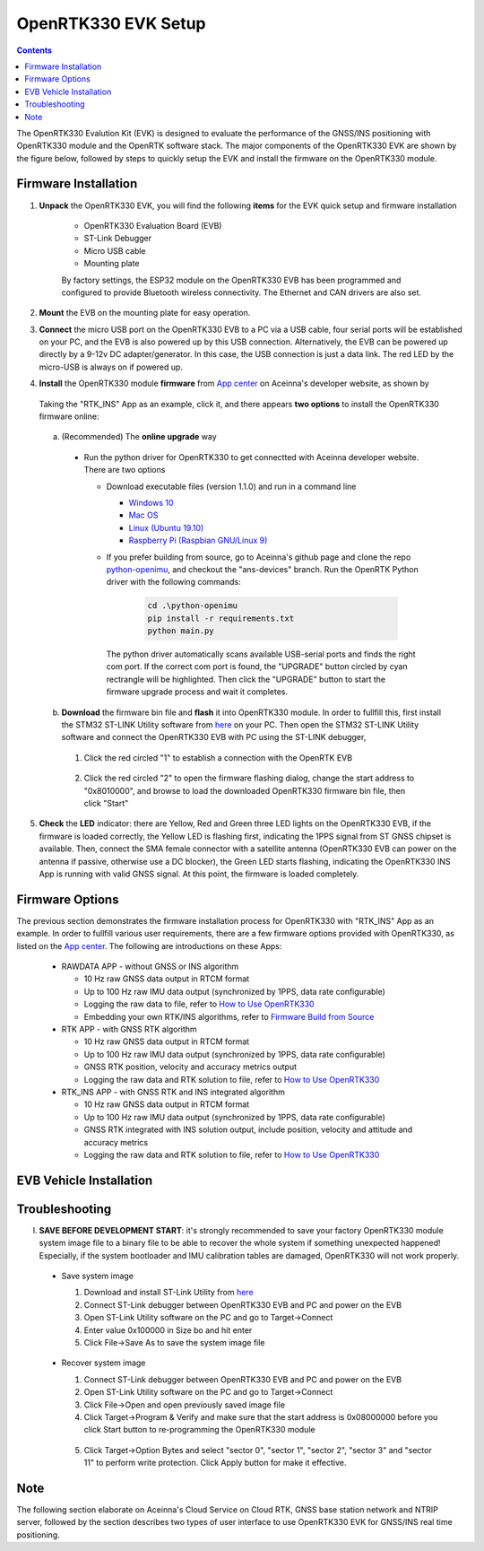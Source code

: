 OpenRTK330 EVK Setup
=================================

.. contents:: Contents
    :local:

The OpenRTK330 Evalution Kit (EVK) is designed to evaluate the performance of the GNSS/INS positioning with OpenRTK330 module and the OpenRTK software stack. The major components of the OpenRTK330 EVK are shown by the figure below, followed by steps to quickly setup the EVK and install the firmware on the OpenRTK330 module. 

.. figure:: media/EvalKit.png
    :width: 6.0in
    :height: 6.0in

Firmware Installation
~~~~~~~~~~~~~~~~~~~~~~~~~~~~~~~~~~~~~

1. **Unpack** the OpenRTK330 EVK, you will find the following **items** for the EVK quick setup and firmware installation

    * OpenRTK330 Evaluation Board (EVB)
    * ST-Link Debugger
    * Micro USB cable
    * Mounting plate

    By factory settings, the ESP32 module on the OpenRTK330 EVB has been programmed and configured to provide Bluetooth wireless connectivity. The Ethernet and CAN drivers are also set.

2. **Mount** the EVB on the mounting plate for easy operation.

3. **Connect** the micro USB port on the OpenRTK330 EVB to a PC via a USB cable, four serial ports will be established on your PC, and the EVB is also powered up by this USB connection. Alternatively, the EVB can be powered up directly by a 9-12v DC adapter/generator. In this case, the USB connection is just a data link. The red LED by the micro-USB is always on if powered up.

4. **Install** the OpenRTK330 module **firmware** from `App center <https://developers.aceinna.com/code/apps>`_ on Aceinna's developer website, as shown by

    .. figure:: media/download_openrtk330_firmware.png
        :width: 6.5in
        :height: 3.0in

  Taking the "RTK_INS" App as an example, click it, and there appears **two options** to install the OpenRTK330 firmware online:

        .. figure:: media/app_upgrade.png
            :width: 6.5in
            :height: 4.0in

  a. (Recommended) The **online upgrade** way  

    - Run the python driver for OpenRTK330 to get connectted with Aceinna developer website. There are two options

      - Download executable files (version 1.1.0) and run in a command line          

        - `Windows 10 <https://github.com/Aceinna/python-openimu/files/4211970/ans-devices-win.zip>`_

        - `Mac OS <https://github.com/Aceinna/python-openimu/files/4211966/ans-devices-mac.zip>`_

        - `Linux (Ubuntu 19.10) <https://github.com/Aceinna/python-openimu/files/4211966/ans-devices-mac.zip>`_

        - `Raspberry Pi (Raspbian GNU/Linux 9) <https://github.com/Aceinna/python-openimu/files/4211966/ans-devices-mac.zip>`_ 

      - If you prefer building from source, go to Aceinna's github page and clone the repo `python-openimu <https://github.com/Aceinna/python-openimu>`_, and checkout the "ans-devices" branch. Run the OpenRTK Python driver with the following commands:

            .. code-block:: python

                cd .\python-openimu
                pip install -r requirements.txt
                python main.py

        The python driver automatically scans available USB-serial ports and finds the right com port. If the correct com port is found, the "UPGRADE" button circled by cyan rectrangle will be highlighted. Then click the "UPGRADE" button to start the firmware upgrade process and wait it completes.  

  b. **Download** the firmware bin file and **flash** it into OpenRTK330 module. In order to fullfill this, first install the STM32 ST-LINK Utility software from `here <https://www.st.com/en/development-tools/stsw-link004.html>`_ on your PC. Then open the STM32 ST-LINK Utility software and connect the OpenRTK330 EVB with PC using the ST-LINK debugger,

    1. Click the red circled "1" to establish a connection with the OpenRTK EVB

            .. figure:: media/st-link_utility_flash_firmware1.png
                :width: 6.5in
                :height: 4.0in

    2. Click the red circled "2" to open the firmware flashing dialog, change the start address to "0x8010000", and browse to load the downloaded OpenRTK330 firmware bin file, then click "Start"

            .. figure:: media/st-link_utility_flash_firmware2.png
                :width: 6.5in
                :height: 4.0in

5. **Check** the **LED** indicator: there are Yellow, Red and Green three LED lights on the OpenRTK330 EVB, if the firmware is loaded correctly, the Yellow LED is flashing first, indicating the 1PPS signal from ST GNSS chipset is available. Then, connect the SMA female connector with a satellite antenna (OpenRTK330 EVB can power on the antenna if passive, otherwise use a DC blocker), the Green LED starts flashing, indicating the OpenRTK330 INS App is running with valid GNSS signal. At this point, the firmware is loaded completely.

..
    At this point, the OpenRTK330 firmware is loaded and ready for GNSS RTK positioning that also requires internet connection to a NTRIP server for GNSS data correction.  and then connects with Aceinna's OpenRTK Android App for internet connectivity (see next section). Alternatively, the following step can be performed to get internet connectivity

..
    (optional) Connect the EVB (RJ45 connector) with a network router/gateway with an Ethernet cable, the usage of this connection will also be addressed in next section

Firmware Options
~~~~~~~~~~~~~~~~~
The previous section demonstrates the firmware installation process for OpenRTK330 with "RTK_INS" App as an example. In order to fullfill various user requirements, there are a few firmware options provided with OpenRTK330, as listed on the `App center <https://developers.aceinna.com/code/apps>`_. The following are introductions on these Apps:

  * RAWDATA APP - without GNSS or INS algorithm

    * 10 Hz raw GNSS data output in RTCM format
    * Up to 100 Hz raw IMU data output (synchronized by 1PPS, data rate configurable)
    * Logging the raw data to file, refer to `How to Use OpenRTK330 <https://openrtk.readthedocs.io/en/latest/useOpenRTK.html>`_
    * Embedding your own RTK/INS algorithms, refer to `Firmware Build from Source <https://openrtk.readthedocs.io/en/latest/build_firmware.html>`_ 

  * RTK APP - with GNSS RTK algorithm

    * 10 Hz raw GNSS data output in RTCM format
    * Up to 100 Hz raw IMU data output (synchronized by 1PPS, data rate configurable)
    * GNSS RTK position, velocity and accuracy metrics output
    * Logging the raw data and RTK solution to file, refer to `How to Use OpenRTK330 <https://openrtk.readthedocs.io/en/latest/useOpenRTK.html>`_

  * RTK_INS APP - with GNSS RTK and INS integrated algorithm

    * 10 Hz raw GNSS data output in RTCM format
    * Up to 100 Hz raw IMU data output (synchronized by 1PPS, data rate configurable)
    * GNSS RTK integrated with INS solution output, include position, velocity and attitude and accuracy metrics
    * Logging the raw data and RTK solution to file, refer to `How to Use OpenRTK330 <https://openrtk.readthedocs.io/en/latest/useOpenRTK.html>`_

  .. * DEMO APP - GNSS RTK playback

EVB Vehicle Installation
~~~~~~~~~~~~~~~~~~~~~~~~
 

Troubleshooting
~~~~~~~~~~~~~~~~~~~~~~~
I. **SAVE BEFORE DEVELOPMENT START**: it's strongly recommended to save your factory OpenRTK330 module system image file to a binary file to be able to recover the whole system if something unexpected happened! Especially, if the system bootloader and IMU calibration tables are damaged, OpenRTK330 will not work properly.

 - Save system image

   1. Download and install ST-Link Utility from `here <https://www.st.com/en/development-tools/stsw-link004.html>`_
   2. Connect ST-Link debugger between OpenRTK330 EVB and PC and power on the EVB
   3. Open ST-Link Utility software on the PC and go to Target->Connect
   4. Enter value 0x100000 in Size bo and hit enter
   5. Click File->Save As to save the system image file

    .. figure:: media/save_image.png
                :width: 6.5in
                :height: 4.0in

 - Recover system image

   1. Connect ST-Link debugger between OpenRTK330 EVB and PC and power on the EVB
   2. Open ST-Link Utility software on the PC and go to Target->Connect
   3. Click File->Open and open previously saved image file
   4. Click Target->Program & Verify and make sure that the start address is 0x08000000 before you click Start button to re-programming the OpenRTK330 module

    .. figure:: media/re-download_image.png
                    :width: 6.5in
                    :height: 4.0in
   
   5. Click Target->Option Bytes and select "sector 0", "sector 1", "sector 2", "sector 3" and "sector 11" to perform write protection. Click Apply button for make it effective. 

     .. figure:: media/protect_sections.png
                    :width: 6.5in
                    :height: 12.0in


Note
~~~~~~~~~~~~~~~~~~~~~~~
The following section elaborate on Aceinna's Cloud Service on Cloud RTK, GNSS base station network and NTRIP server, followed by the section describes two types of user interface to use OpenRTK330 EVK for GNSS/INS real time positioning.

